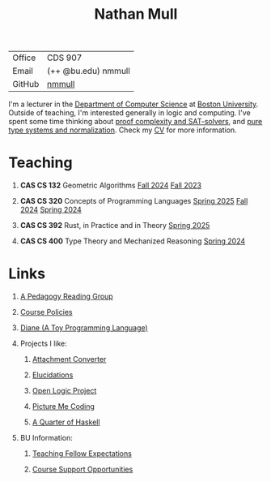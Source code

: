 #+title: Nathan Mull
#+HTML_HEAD: <link rel="stylesheet" type="text/css" href="globalStyle.css" />
#+OPTIONS: html-style:nil H:1 toc:nil num:nil
| Office       | CDS 907             |
| Email        | (++ @bu.edu) nmmull |
| GitHub       | [[https://github.com/nmmull][nmmull]]              |
I'm a lecturer in the [[https://www.bu.edu/cs/][Department of Computer Science]] at [[https://www.bu.edu][Boston
University]]. Outside of teaching, I'm interested generally in logic and
computing. I've spent some time thinking about [[https://en.wikipedia.org/wiki/Proof_complexity#SAT_solvers][proof complexity and
SAT-solvers]], and [[https://en.wikipedia.org/wiki/Pure_type_system][pure type systems and normalization]]. Check my [[file:pdfs/CV.pdf][CV]] for
more information.
* Teaching
** *CAS CS 132* Geometric Algorithms [[https://nmmull.github.io/CS132-F24/index.html][Fall 2024]] [[https://nmmull.github.io/CS132-F23/index.html][Fall 2023]]
** *CAS CS 320* Concepts of Programming Languages [[https://nmmull.github.io/CS320/landing/Spring-2025/index.html][Spring 2025]] [[https://nmmull.github.io/CS320/landing/Fall-2024/index.html][Fall 2024]] [[https://nmmull.github.io/CS320/landing/Spring-2024/index.html][Spring 2024]]
** *CAS CS 392* Rust, in Practice and in Theory [[https://nmmull.github.io/CS392-S25/index.html][Spring 2025]]
** *CAS CS 400* Type Theory and Mechanized Reasoning [[https://nmmull.github.io/CS491-S24/index.html][Spring 2024]]
* Links
** [[file:pages/reading-group.org][A Pedagogy Reading Group]]
** [[file:pages/policies.org][Course Policies]]
** [[https://nmmull.github.io/Diane/index.html][Diane (A Toy Programming Language)]]
** Projects I like:
*** [[https://dldc.lib.uchicago.edu/open/attachment-converter/index.html][Attachment Converter]]
*** [[https://elucidations.vercel.app][Elucidations]]
*** [[https://builds.openlogicproject.org][Open Logic Project]]
*** [[https://www.picturemecoding.com][Picture Me Coding]]
*** [[https://www.classes.cs.uchicago.edu/archive/2023/winter/22300-1/qh.pdf][A Quarter of Haskell]]
** BU Information:
*** [[https://www.bu.edu/cs/phd-program/resources/teaching-fellow-expectations/][Teaching Fellow Expectations]]
*** [[https://www.bu.edu/cs/resources/course-support/][Course Support Opportunities]]
